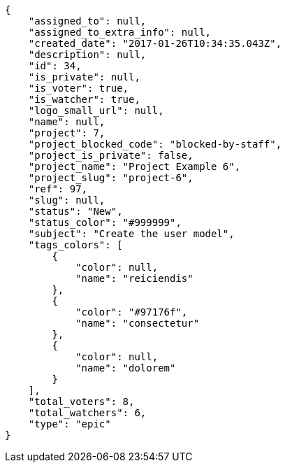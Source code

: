 [source,json]
----
{
    "assigned_to": null,
    "assigned_to_extra_info": null,
    "created_date": "2017-01-26T10:34:35.043Z",
    "description": null,
    "id": 34,
    "is_private": null,
    "is_voter": true,
    "is_watcher": true,
    "logo_small_url": null,
    "name": null,
    "project": 7,
    "project_blocked_code": "blocked-by-staff",
    "project_is_private": false,
    "project_name": "Project Example 6",
    "project_slug": "project-6",
    "ref": 97,
    "slug": null,
    "status": "New",
    "status_color": "#999999",
    "subject": "Create the user model",
    "tags_colors": [
        {
            "color": null,
            "name": "reiciendis"
        },
        {
            "color": "#97176f",
            "name": "consectetur"
        },
        {
            "color": null,
            "name": "dolorem"
        }
    ],
    "total_voters": 8,
    "total_watchers": 6,
    "type": "epic"
}
----
